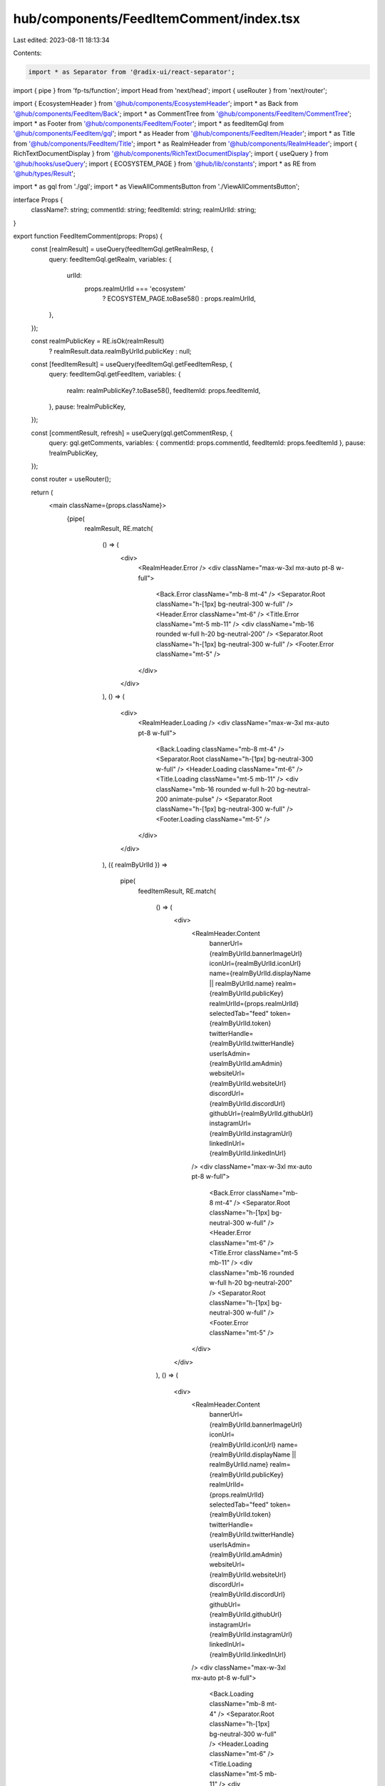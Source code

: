 hub/components/FeedItemComment/index.tsx
========================================

Last edited: 2023-08-11 18:13:34

Contents:

.. code-block:: tsx

    import * as Separator from '@radix-ui/react-separator';
import { pipe } from 'fp-ts/function';
import Head from 'next/head';
import { useRouter } from 'next/router';

import { EcosystemHeader } from '@hub/components/EcosystemHeader';
import * as Back from '@hub/components/FeedItem/Back';
import * as CommentTree from '@hub/components/FeedItem/CommentTree';
import * as Footer from '@hub/components/FeedItem/Footer';
import * as feedItemGql from '@hub/components/FeedItem/gql';
import * as Header from '@hub/components/FeedItem/Header';
import * as Title from '@hub/components/FeedItem/Title';
import * as RealmHeader from '@hub/components/RealmHeader';
import { RichTextDocumentDisplay } from '@hub/components/RichTextDocumentDisplay';
import { useQuery } from '@hub/hooks/useQuery';
import { ECOSYSTEM_PAGE } from '@hub/lib/constants';
import * as RE from '@hub/types/Result';

import * as gql from './gql';
import * as ViewAllCommentsButton from './ViewAllCommentsButton';

interface Props {
  className?: string;
  commentId: string;
  feedItemId: string;
  realmUrlId: string;
}

export function FeedItemComment(props: Props) {
  const [realmResult] = useQuery(feedItemGql.getRealmResp, {
    query: feedItemGql.getRealm,
    variables: {
      urlId:
        props.realmUrlId === 'ecosystem'
          ? ECOSYSTEM_PAGE.toBase58()
          : props.realmUrlId,
    },
  });

  const realmPublicKey = RE.isOk(realmResult)
    ? realmResult.data.realmByUrlId.publicKey
    : null;

  const [feedItemResult] = useQuery(feedItemGql.getFeedItemResp, {
    query: feedItemGql.getFeedItem,
    variables: {
      realm: realmPublicKey?.toBase58(),
      feedItemId: props.feedItemId,
    },
    pause: !realmPublicKey,
  });

  const [commentResult, refresh] = useQuery(gql.getCommentResp, {
    query: gql.getComments,
    variables: { commentId: props.commentId, feedItemId: props.feedItemId },
    pause: !realmPublicKey,
  });

  const router = useRouter();

  return (
    <main className={props.className}>
      {pipe(
        realmResult,
        RE.match(
          () => (
            <div>
              <RealmHeader.Error />
              <div className="max-w-3xl mx-auto pt-8 w-full">
                <Back.Error className="mb-8 mt-4" />
                <Separator.Root className="h-[1px] bg-neutral-300 w-full" />
                <Header.Error className="mt-6" />
                <Title.Error className="mt-5 mb-11" />
                <div className="mb-16 rounded w-full h-20 bg-neutral-200" />
                <Separator.Root className="h-[1px] bg-neutral-300 w-full" />
                <Footer.Error className="mt-5" />
              </div>
            </div>
          ),
          () => (
            <div>
              <RealmHeader.Loading />
              <div className="max-w-3xl mx-auto pt-8 w-full">
                <Back.Loading className="mb-8 mt-4" />
                <Separator.Root className="h-[1px] bg-neutral-300 w-full" />
                <Header.Loading className="mt-6" />
                <Title.Loading className="mt-5 mb-11" />
                <div className="mb-16 rounded w-full h-20 bg-neutral-200 animate-pulse" />
                <Separator.Root className="h-[1px] bg-neutral-300 w-full" />
                <Footer.Loading className="mt-5" />
              </div>
            </div>
          ),
          ({ realmByUrlId }) =>
            pipe(
              feedItemResult,
              RE.match(
                () => (
                  <div>
                    <RealmHeader.Content
                      bannerUrl={realmByUrlId.bannerImageUrl}
                      iconUrl={realmByUrlId.iconUrl}
                      name={realmByUrlId.displayName || realmByUrlId.name}
                      realm={realmByUrlId.publicKey}
                      realmUrlId={props.realmUrlId}
                      selectedTab="feed"
                      token={realmByUrlId.token}
                      twitterHandle={realmByUrlId.twitterHandle}
                      userIsAdmin={realmByUrlId.amAdmin}
                      websiteUrl={realmByUrlId.websiteUrl}
                      discordUrl={realmByUrlId.discordUrl}
                      githubUrl={realmByUrlId.githubUrl}
                      instagramUrl={realmByUrlId.instagramUrl}
                      linkedInUrl={realmByUrlId.linkedInUrl}
                    />
                    <div className="max-w-3xl mx-auto pt-8 w-full">
                      <Back.Error className="mb-8 mt-4" />
                      <Separator.Root className="h-[1px] bg-neutral-300 w-full" />
                      <Header.Error className="mt-6" />
                      <Title.Error className="mt-5 mb-11" />
                      <div className="mb-16 rounded w-full h-20 bg-neutral-200" />
                      <Separator.Root className="h-[1px] bg-neutral-300 w-full" />
                      <Footer.Error className="mt-5" />
                    </div>
                  </div>
                ),
                () => (
                  <div>
                    <RealmHeader.Content
                      bannerUrl={realmByUrlId.bannerImageUrl}
                      iconUrl={realmByUrlId.iconUrl}
                      name={realmByUrlId.displayName || realmByUrlId.name}
                      realm={realmByUrlId.publicKey}
                      realmUrlId={props.realmUrlId}
                      selectedTab="feed"
                      token={realmByUrlId.token}
                      twitterHandle={realmByUrlId.twitterHandle}
                      userIsAdmin={realmByUrlId.amAdmin}
                      websiteUrl={realmByUrlId.websiteUrl}
                      discordUrl={realmByUrlId.discordUrl}
                      githubUrl={realmByUrlId.githubUrl}
                      instagramUrl={realmByUrlId.instagramUrl}
                      linkedInUrl={realmByUrlId.linkedInUrl}
                    />
                    <div className="max-w-3xl mx-auto pt-8 w-full">
                      <Back.Loading className="mb-8 mt-4" />
                      <Separator.Root className="h-[1px] bg-neutral-300 w-full" />
                      <Header.Loading className="mt-6" />
                      <Title.Loading className="mt-5 mb-11" />
                      <div className="mb-16 rounded w-full h-20 bg-neutral-200 animate-pulse" />
                      <Separator.Root className="h-[1px] bg-neutral-300 w-full" />
                      <Footer.Loading className="mt-5" />
                    </div>
                  </div>
                ),
                ({ feedItem }) => (
                  <div>
                    <Head>
                      <title>
                        {feedItem.title} - {realmByUrlId.name}
                      </title>
                      <meta
                        property="og:title"
                        content={`${feedItem.title} - ${realmByUrlId.name}`}
                        key="title"
                      />
                    </Head>
                    {props.realmUrlId === 'ecosystem' ? (
                      <EcosystemHeader />
                    ) : (
                      <RealmHeader.Content
                        bannerUrl={realmByUrlId.bannerImageUrl}
                        iconUrl={realmByUrlId.iconUrl}
                        name={realmByUrlId.displayName || realmByUrlId.name}
                        realm={realmByUrlId.publicKey}
                        realmUrlId={props.realmUrlId}
                        selectedTab="feed"
                        token={realmByUrlId.token}
                        twitterHandle={realmByUrlId.twitterHandle}
                        userIsAdmin={realmByUrlId.amAdmin}
                        websiteUrl={realmByUrlId.websiteUrl}
                        discordUrl={realmByUrlId.discordUrl}
                        githubUrl={realmByUrlId.githubUrl}
                        instagramUrl={realmByUrlId.instagramUrl}
                        linkedInUrl={realmByUrlId.linkedInUrl}
                      />
                    )}
                    <div className="max-w-3xl mx-auto pt-8 w-full">
                      <Back.Content
                        className="mb-7 mt-4"
                        url={`/realm/${props.realmUrlId}/${feedItem.id}`}
                      />
                      <Separator.Root className="h-[1px] bg-neutral-300 w-full" />
                      <Header.Content
                        className="mt-6"
                        author={feedItem.author}
                        created={feedItem.created}
                        updated={feedItem.updated}
                      />
                      <Title.Content
                        className="mt-5 mb-11"
                        title={feedItem.title}
                      />
                      <RichTextDocumentDisplay
                        className="mb-16"
                        document={feedItem.document}
                      />
                      <Separator.Root className="h-[1px] bg-neutral-300 w-full" />
                      <Footer.Content
                        className="mt-5"
                        feedItemId={feedItem.id}
                        numReplies={feedItem.numComments}
                        realm={realmByUrlId.publicKey}
                        score={feedItem.score}
                        type={feedItem.type}
                        userVote={feedItem.myVote}
                        userIsAdmin={realmByUrlId.amAdmin}
                        onDelete={() => {
                          router.push(`/realm/${props.realmUrlId}`);
                        }}
                      />
                      {pipe(
                        commentResult,
                        RE.match(
                          () => (
                            <div className="pt-8">
                              <ViewAllCommentsButton.Error className="mb-8" />
                              <CommentTree.Error />
                            </div>
                          ),
                          () => (
                            <div className="pt-8">
                              <ViewAllCommentsButton.Loading className="mb-8" />
                              <CommentTree.Loading />
                            </div>
                          ),
                          ({ feedItemComment }) => (
                            <div className="pt-8 pb-16">
                              <ViewAllCommentsButton.Content
                                className="mb-8"
                                feedItemId={props.feedItemId}
                                realmUrlId={props.realmUrlId}
                              />
                              <CommentTree.Content
                                comments={[feedItemComment]}
                                feedItemId={props.feedItemId}
                                realm={realmByUrlId.publicKey}
                                realmUrlId={props.realmUrlId}
                                onRefresh={() =>
                                  refresh({ requestPolicy: 'network-only' })
                                }
                              />
                            </div>
                          ),
                        ),
                      )}
                    </div>
                  </div>
                ),
              ),
            ),
        ),
      )}
    </main>
  );
}


